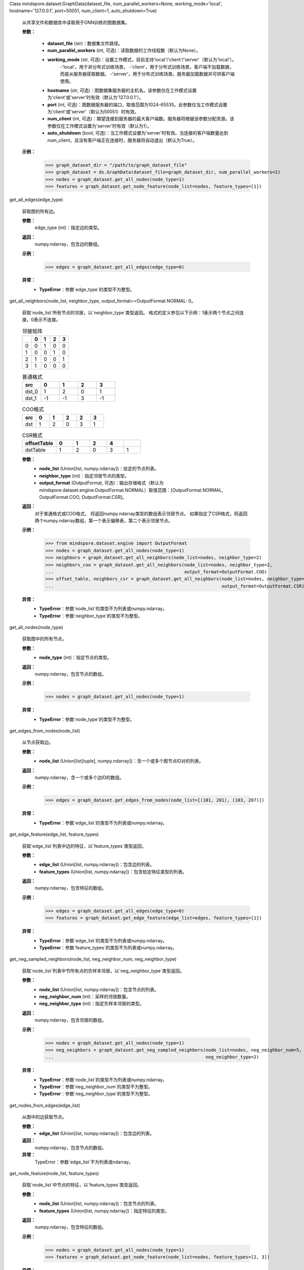 Class mindspore.dataset.GraphData(dataset_file, num_parallel_workers=None, working_mode='local', hostname='127.0.0.1', port=50051, num_client=1, auto_shutdown=True)

    从共享文件和数据库中读取用于GNN训练的图数据集。

    **参数：**

        - **dataset_file** (str)：数据集文件路径。
        - **num_parallel_workers** (int, 可选)：读取数据的工作线程数（默认为None）。
        - **working_mode** (str, 可选)：设置工作模式，目前支持'local'/'client'/'server'（默认为'local'）。
            -'local'，用于非分布式训练场景。
            -'client'，用于分布式训练场景。客户端不加载数据，而是从服务器获取数据。
            -'server'，用于分布式训练场景。服务器加载数据并可供客户端使用。
        - **hostname** (str, 可选)：图数据集服务器的主机名。该参数仅在工作模式设置为'client'或'server'时有效（默认为'127.0.0.1'）。
        - **port** (int, 可选)：图数据服务器的端口，取值范围为1024-65535。此参数仅当工作模式设置为'client'或'server'（默认为50051）时有效。
        - **num_client** (int, 可选)：期望连接到服务器的最大客户端数。服务器将根据该参数分配资源。该参数仅在工作模式设置为'server'时有效（默认为1）。
        - **auto_shutdown** (bool, 可选)：当工作模式设置为'server'时有效。当连接的客户端数量达到num_client，且没有客户端正在连接时，服务器将自动退出（默认为True）。

    **示例：**
        >>> graph_dataset_dir = "/path/to/graph_dataset_file"
        >>> graph_dataset = ds.GraphData(dataset_file=graph_dataset_dir, num_parallel_workers=2)
        >>> nodes = graph_dataset.get_all_nodes(node_type=1)
        >>> features = graph_dataset.get_node_feature(node_list=nodes, feature_types=[1])


get_all_edges(edge_type)

        获取图的所有边。

        **参数：**
            edge_type (int)：指定边的类型。

        **返回：**
            numpy.ndarray，包含边的数组。

        **示例：**
            >>> edges = graph_dataset.get_all_edges(edge_type=0)

        **异常：**
            - **TypeError**：参数`edge_type`的类型不为整型。


get_all_neighbors(node_list, neighbor_type, output_format=<OutputFormat.NORMAL: 0。

        获取`node_list`所有节点的邻居，以`neighbor_type`类型返回。
        格式的定义参见以下示例：1表示两个节点之间连接，0表示不连接。

        .. list-table:: 邻接矩阵
           :widths: 20 20 20 20 20
           :header-rows: 1

           * -
             - 0
             - 1
             - 2
             - 3
           * - 0
             - 0
             - 1
             - 0
             - 0
           * - 1
             - 0
             - 0
             - 1
             - 0
           * - 2
             - 1
             - 0
             - 0
             - 1
           * - 3
             - 1
             - 0
             - 0
             - 0

        .. list-table:: 普通格式
           :widths: 20 20 20 20 20
           :header-rows: 1

           * - src
             - 0
             - 1
             - 2
             - 3
           * - dst_0
             - 1
             - 2
             - 0
             - 1
           * - dst_1
             - -1
             - -1
             - 3
             - -1

        .. list-table:: COO格式
           :widths: 20 20 20 20 20 20
           :header-rows: 1

           * - src
             - 0
             - 1
             - 2
             - 2
             - 3
           * - dst
             - 1
             - 2
             - 0
             - 3
             - 1

        .. list-table:: CSR格式
           :widths: 40 20 20 20 20 20
           :header-rows: 1

           * - offsetTable
             - 0
             - 1
             - 2
             - 4
             -
           * - dstTable
             - 1
             - 2
             - 0
             - 3
             - 1

        **参数：**
            - **node_list** (Union[list, numpy.ndarray])：给定的节点列表。
            - **neighbor_type** (int)：指定邻居节点的类型。
            - **output_format** (OutputFormat, 可选)：输出存储格式（默认为mindspore.dataset.engine.OutputFormat.NORMAL）取值范围：[OutputFormat.NORMAL, OutputFormat.COO, OutputFormat.CSR]。

        **返回：**
            对于普通格式或COO格式，
            将返回numpy.ndarray类型的数组表示邻居节点。
            如果指定了CSR格式，将返回两个numpy.ndarray数组，第一个表示偏移表，第二个表示邻居节点。

        **示例：**
            >>> from mindspore.dataset.engine import OutputFormat
            >>> nodes = graph_dataset.get_all_nodes(node_type=1)
            >>> neighbors = graph_dataset.get_all_neighbors(node_list=nodes, neighbor_type=2)
            >>> neighbors_coo = graph_dataset.get_all_neighbors(node_list=nodes, neighbor_type=2,
            ...                                                 output_format=OutputFormat.COO)
            >>> offset_table, neighbors_csr = graph_dataset.get_all_neighbors(node_list=nodes, neighbor_type=2,
            ...                                                               output_format=OutputFormat.CSR)

        **异常：**
            - **TypeError**：参数`node_list`的类型不为列表或numpy.ndarray。
            - **TypeError**：参数`neighbor_type`的类型不为整型。


get_all_nodes(node_type)

        获取图中的所有节点。

        **参数：**
            - **node_type** (int)：指定节点的类型。

        **返回：**
            numpy.ndarray，包含节点的数组。

        **示例：**
            >>> nodes = graph_dataset.get_all_nodes(node_type=1)

        **异常：**
            - **TypeError**：参数`node_type`的类型不为整型。


get_edges_from_nodes(node_list)

        从节点获取边。

        **参数：**
            - **node_list** (Union[list[tuple], numpy.ndarray])：含一个或多个图节点ID对的列表。

        **返回：**
            numpy.ndarray，含一个或多个边ID的数组。

        **示例：**
            >>> edges = graph_dataset.get_edges_from_nodes(node_list=[(101, 201), (103, 207)])

        **异常：**
            - **TypeError**：参数`edge_list`的类型不为列表或numpy.ndarray。


get_edge_feature(edge_list, feature_types)

        获取`edge_list`列表中边的特征，以`feature_types`类型返回。

        **参数：**
            - **edge_list** (Union[list, numpy.ndarray])：包含边的列表。
            - **feature_types** (Union[list, numpy.ndarray])：包含给定特征类型的列表。

        **返回：**
            numpy.ndarray，包含特征的数组。

        **示例：**
            >>> edges = graph_dataset.get_all_edges(edge_type=0)
            >>> features = graph_dataset.get_edge_feature(edge_list=edges, feature_types=[1])

        **异常：**
            - **TypeError**：参数`edge_list`的类型不为列表或numpy.ndarray。
            - **TypeError**：参数`feature_types`的类型不为列表或numpy.ndarray。


get_neg_sampled_neighbors(node_list, neg_neighbor_num, neg_neighbor_type)

        获取`node_list`列表中节所有点的负样本邻居，以`neg_neighbor_type`类型返回。

        **参数：**
            - **node_list** (Union[list, numpy.ndarray])：包含节点的列表。
            - **neg_neighbor_num** (int)：采样的邻居数量。
            - **neg_neighbor_type** (int)：指定负样本邻居的类型。

        **返回：**
            numpy.ndarray，包含邻居的数组。

        **示例：**
            >>> nodes = graph_dataset.get_all_nodes(node_type=1)
            >>> neg_neighbors = graph_dataset.get_neg_sampled_neighbors(node_list=nodes, neg_neighbor_num=5,
            ...                                                         neg_neighbor_type=2)

        **异常：**
            - **TypeError**：参数`node_list`的类型不为列表或numpy.ndarray。
            - **TypeError**：参数`neg_neighbor_num`的类型不为整型。
            - **TypeError**：参数`neg_neighbor_type`的类型不为整型。


get_nodes_from_edges(edge_list)

        从图中的边获取节点。

        **参数：**
            - **edge_list** (Union[list, numpy.ndarray])：包含边的列表。

        **返回：**
            numpy.ndarray，包含节点的数组。

        **异常：**
            TypeError：参数`edge_list`不为列表或ndarray。


get_node_feature(node_list, feature_types)

        获取`node_list`中节点的特征，以`feature_types`类型返回。

        **参数：**
            - **node_list** (Union[list, numpy.ndarray])：包含节点的列表。
            - **feature_types** (Union[list, numpy.ndarray])：指定特征的类型。

        **返回：**
            numpy.ndarray，包含特征的数组。

        **示例：**
            >>> nodes = graph_dataset.get_all_nodes(node_type=1)
            >>> features = graph_dataset.get_node_feature(node_list=nodes, feature_types=[2, 3])

        **异常：**
            - **TypeError**：参数`node_list`的类型不为列表或numpy.ndarray。
            - **TypeError**：参数`feature_types`的类型不为列表或numpy.ndarray。


get_sampled_neighbors(node_list, neighbor_nums, neighbor_types, strategy=<SamplingStrategy.RANDOM: 0>)

        获取已采样邻居信息。此API支持多跳邻居采样。即将上一次采样结果作为下一跳采样的输入，最多允许6跳。
        采样结果平铺成列表，格式为[input node, 1-hop sampling result, 2-hop samling result ...]

        **参数：**
            - **node_list** (Union[list, numpy.ndarray])：包含节点的列表。
            - **neighbor_nums** (Union[list, numpy.ndarray])：每跳采样的邻居数。
            - **neighbor_types** (Union[list, numpy.ndarray])：每跳采样的邻居类型。
            - **strategy** (SamplingStrategy, 可选)：采样策略（默认为mindspore.dataset.engine.SamplingStrategy.RANDOM）。取值范围：[SamplingStrategy.RANDOM, SamplingStrategy.EDGE_WEIGHT]。
                - SamplingStrategy.RANDOM，随机抽样，带放回采样。
                - SamplingStrategy.EDGE_WEIGHT，以边缘权重为概率进行采样。

        **返回：**
            numpy.ndarray，包含邻居的数组。

        **示例：**
            >>> nodes = graph_dataset.get_all_nodes(node_type=1)
            >>> neighbors = graph_dataset.get_sampled_neighbors(node_list=nodes, neighbor_nums=[2, 2],
            ...                                                 neighbor_types=[2, 1])

        **异常：**
            - **TypeError**：参数`node_list`的类型不为列表或numpy.ndarray。
            - **TypeError**：参数`neighbor_nums`的类型不为列表或numpy.ndarray。
            - **TypeError**：参数`neighbor_types`的类型不为列表或numpy.ndarray。


graph_info()

        获取图的元信息，包括节点数、节点类型、节点特征信息、边数、边类型、边特征信息。

        **返回：**
            dict，图的元信息。键为node_num、node_type、node_feature_type、edge_num、edge_type、和edge_feature_type。


random_walk(target_nodes, meta_path, step_home_param=1.0, step_away_param=1.0, default_node=-1)

        在节点中的随机游走。

        **参数：**
            - **target_nodes** (list[int])：随机游走中的起始节点列表。
            - **meta_path** (list[int])：每个步长的节点类型。
            - **step_home_param** (float, 可选)：返回node2vec算法中的超参（默认为1.0）。
            - **step_away_param** (float, 可选)：node2vec算法中的in和out超参（默认为1.0）。
            - **default_node** (int, 可选)：如果找不到更多邻居，则为默认节点（默认值为-1，表示不给定节点）。

        **返回：**
            numpy.ndarray，包含节点的数组。

        **示例：**
            >>> nodes = graph_dataset.get_all_nodes(node_type=1)
            >>> walks = graph_dataset.random_walk(target_nodes=nodes, meta_path=[2, 1, 2])

        **异常：**
            - **TypeError**：参数`target_nodes`的类型不为列表或numpy.ndarray。
            - **TypeError**：参数`meta_path`的类型不为列表或numpy.ndarray。
